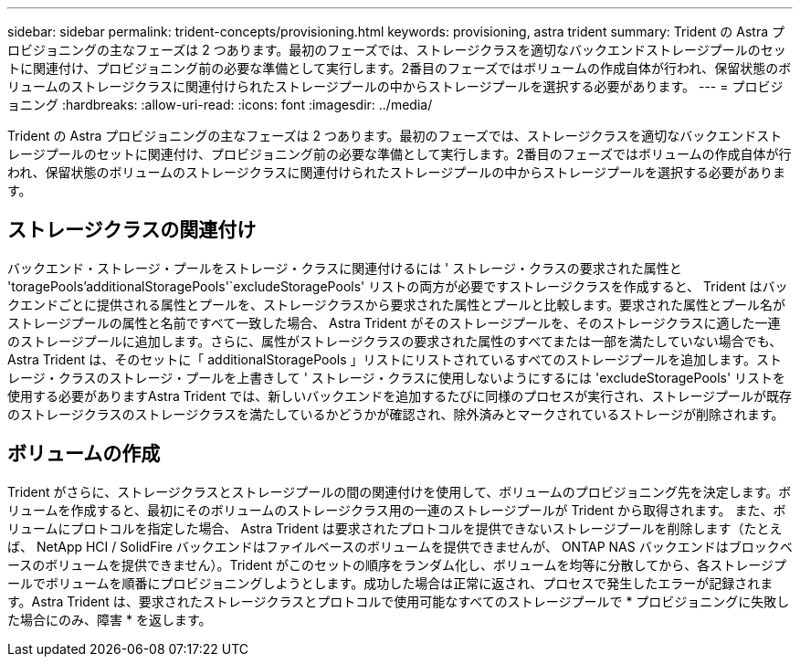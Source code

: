 ---
sidebar: sidebar 
permalink: trident-concepts/provisioning.html 
keywords: provisioning, astra trident 
summary: Trident の Astra プロビジョニングの主なフェーズは 2 つあります。最初のフェーズでは、ストレージクラスを適切なバックエンドストレージプールのセットに関連付け、プロビジョニング前の必要な準備として実行します。2番目のフェーズではボリュームの作成自体が行われ、保留状態のボリュームのストレージクラスに関連付けられたストレージプールの中からストレージプールを選択する必要があります。 
---
= プロビジョニング
:hardbreaks:
:allow-uri-read: 
:icons: font
:imagesdir: ../media/


[role="lead"]
Trident の Astra プロビジョニングの主なフェーズは 2 つあります。最初のフェーズでは、ストレージクラスを適切なバックエンドストレージプールのセットに関連付け、プロビジョニング前の必要な準備として実行します。2番目のフェーズではボリュームの作成自体が行われ、保留状態のボリュームのストレージクラスに関連付けられたストレージプールの中からストレージプールを選択する必要があります。



== ストレージクラスの関連付け

バックエンド・ストレージ・プールをストレージ・クラスに関連付けるには ' ストレージ・クラスの要求された属性と 'toragePools'additionalStoragePools'`excludeStoragePools' リストの両方が必要ですストレージクラスを作成すると、 Trident はバックエンドごとに提供される属性とプールを、ストレージクラスから要求された属性とプールと比較します。要求された属性とプール名がストレージプールの属性と名前ですべて一致した場合、 Astra Trident がそのストレージプールを、そのストレージクラスに適した一連のストレージプールに追加します。さらに、属性がストレージクラスの要求された属性のすべてまたは一部を満たしていない場合でも、 Astra Trident は、そのセットに「 additionalStoragePools 」リストにリストされているすべてのストレージプールを追加します。ストレージ・クラスのストレージ・プールを上書きして ' ストレージ・クラスに使用しないようにするには 'excludeStoragePools' リストを使用する必要がありますAstra Trident では、新しいバックエンドを追加するたびに同様のプロセスが実行され、ストレージプールが既存のストレージクラスのストレージクラスを満たしているかどうかが確認され、除外済みとマークされているストレージが削除されます。



== ボリュームの作成

Trident がさらに、ストレージクラスとストレージプールの間の関連付けを使用して、ボリュームのプロビジョニング先を決定します。ボリュームを作成すると、最初にそのボリュームのストレージクラス用の一連のストレージプールが Trident から取得されます。 また、ボリュームにプロトコルを指定した場合、 Astra Trident は要求されたプロトコルを提供できないストレージプールを削除します（たとえば、 NetApp HCI / SolidFire バックエンドはファイルベースのボリュームを提供できませんが、 ONTAP NAS バックエンドはブロックベースのボリュームを提供できません）。Trident がこのセットの順序をランダム化し、ボリュームを均等に分散してから、各ストレージプールでボリュームを順番にプロビジョニングしようとします。成功した場合は正常に返され、プロセスで発生したエラーが記録されます。Astra Trident は、要求されたストレージクラスとプロトコルで使用可能なすべてのストレージプールで * プロビジョニングに失敗した場合にのみ、障害 * を返します。
